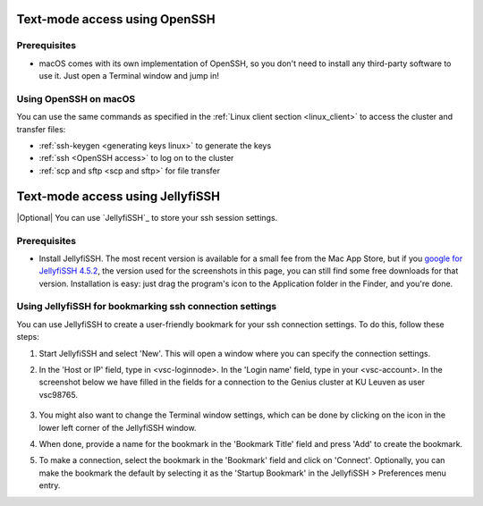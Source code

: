 .. _JellyfiSSH access:

Text-mode access using OpenSSH
==============================

Prerequisites
-------------

- macOS comes with its own implementation of OpenSSH, so you don't need
  to install any third-party software to use it. Just open a Terminal
  window and jump in!

Using OpenSSH on macOS
----------------------

You can use the same commands as specified in the
:ref:`Linux client section <linux_client>` to access the cluster and transfer
files:

* :ref:`ssh-keygen <generating keys linux>` to generate the keys
* :ref:`ssh <OpenSSH access>` to log on to the cluster
* :ref:`scp and sftp <scp and sftp>` for file transfer


Text-mode access using JellyfiSSH
=================================

|Optional| You can use `JellyfiSSH`_ to store your ssh session settings.

Prerequisites
-------------

* Install JellyfiSSH. The most recent version is available
  for a small fee from the Mac App Store, but if you `google for
  JellyfiSSH 4.5.2 <https://www.google.be/webhp?#q=JellyfiSSH+4.5.2>`_,
  the version used for the screenshots in this page, you can still find
  some free downloads for that version. Installation is easy: just drag
  the program's icon to the Application folder in the Finder, and
  you're done.

Using JellyfiSSH for bookmarking ssh connection settings
--------------------------------------------------------

You can use JellyfiSSH to create a user-friendly bookmark for your ssh
connection settings. To do this, follow these steps:

#. Start JellyfiSSH and select 'New'. This will open a window where you
   can specify the connection settings.

#. In the 'Host or IP' field, type in <vsc-loginnode>. In the 'Login
   name' field, type in your <vsc-account>.
   In the screenshot below we have filled in the fields for a connection
   to the Genius cluster at KU Leuven as user vsc98765.

   .. figure:: text_mode_access_using_openssh_or_jellyfissh/text_mode_access_using_openssh_or_jellyfissh_01.png 

#. You might also want to change the Terminal window settings, which can
   be done by clicking on the icon in the lower left corner of the
   JellyfiSSH window.

#. When done, provide a name for the bookmark in the 'Bookmark Title'
   field and press 'Add' to create the bookmark.

#. To make a connection, select the bookmark in the 'Bookmark' field and
   click on 'Connect'. Optionally, you can make the bookmark the default
   by selecting it as the 'Startup Bookmark' in the JellyfiSSH >
   Preferences menu entry.

